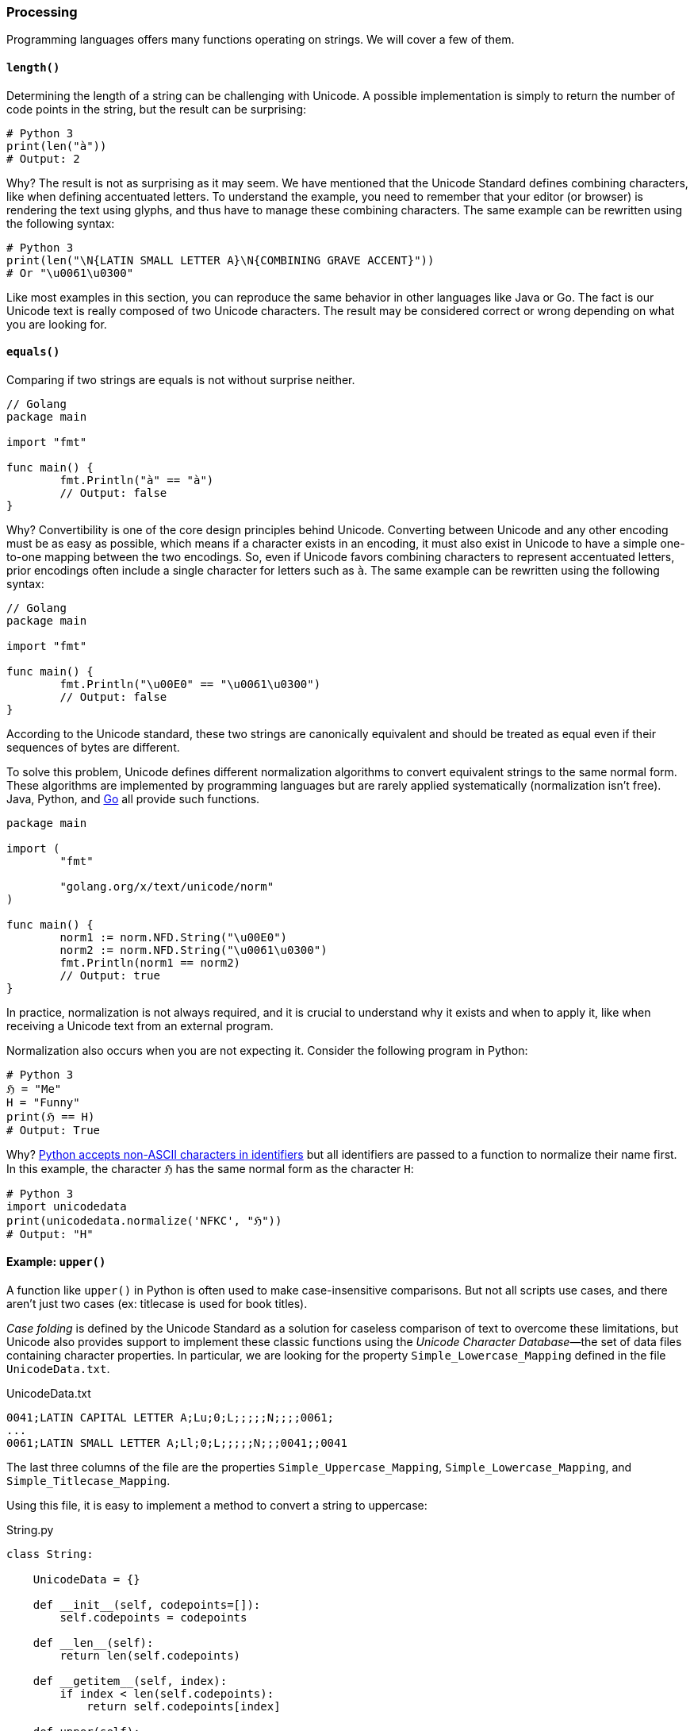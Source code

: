 
[[sect-implementation-processing]]
=== Processing

Programming languages offers many functions operating on strings. We will cover a few of them.


[[sect-implementation-processing-length]]
==== `length()`

Determining the length of a string can be challenging with Unicode. A possible implementation is simply to return the number of code points in the string, but the result can be surprising:

[source,python]
----
# Python 3
print(len("à"))
# Output: 2
----

Why? The result is not as surprising as it may seem. We have mentioned that the Unicode Standard defines combining characters, like when defining accentuated letters. To understand the example, you need to remember that your editor (or browser) is rendering the text using glyphs, and thus have to manage these combining characters. The same example can be rewritten using the following syntax:

[source,python]
----
# Python 3
print(len("\N{LATIN SMALL LETTER A}\N{COMBINING GRAVE ACCENT}"))
# Or "\u0061\u0300"
----

Like most examples in this section, you can reproduce the same behavior in other languages like Java or Go. The fact is our Unicode text is really composed of two Unicode characters. The result may be considered correct or wrong depending on what you are looking for.


[[sect-implementation-processing-equals]]
==== `equals()`

Comparing if two strings are equals is not without surprise neither.

[source,go]
----
// Golang
package main

import "fmt"

func main() {
	fmt.Println("à" == "à")
	// Output: false
}
----

Why? Convertibility is one of the core design principles behind Unicode. Converting between Unicode and any other encoding must be as easy as possible, which means if a character exists in an encoding, it must also exist in Unicode to have a simple one-to-one mapping between the two encodings. So, even if Unicode favors combining characters to represent accentuated letters, prior encodings often include a single character for letters such as `à`. The same example can be rewritten using the following syntax:

[source,go]
----
// Golang
package main

import "fmt"

func main() {
	fmt.Println("\u00E0" == "\u0061\u0300")
	// Output: false
}
----

According to the Unicode standard, these two strings are canonically equivalent and should be treated as equal even if their sequences of bytes are different.

To solve this problem, Unicode defines different normalization algorithms to convert equivalent strings to the same normal form. These algorithms are implemented by programming languages but are rarely applied systematically (normalization isn't free). Java, Python, and link:https://blog.golang.org/normalization[Go] all provide such functions.

[source,go]
----
package main

import (
	"fmt"

	"golang.org/x/text/unicode/norm"
)

func main() {
	norm1 := norm.NFD.String("\u00E0")
	norm2 := norm.NFD.String("\u0061\u0300")
	fmt.Println(norm1 == norm2)
	// Output: true
}

----

In practice, normalization is not always required, and it is crucial to understand why it exists and when to apply it, like when receiving a Unicode text from an external program.

Normalization also occurs when you are not expecting it. Consider the following program in Python:

[source,python]
----
# Python 3
ℌ = "Me"
H = "Funny"
print(ℌ == H)
# Output: True
----

Why? link:https://www.python.org/dev/peps/pep-3131/[Python accepts non-ASCII characters in identifiers] but all identifiers are passed to a function to normalize their name first. In this example, the character `ℌ` has the same normal form as the character `H`:

[source,python]
----
# Python 3
import unicodedata
print(unicodedata.normalize('NFKC', "ℌ"))
# Output: "H"
----


[[sect-implementation-processing-case]]
==== Example: `upper()`

A function like `upper()` in Python is often used to make case-insensitive comparisons. But not all scripts use cases, and there aren't just two cases (ex: titlecase is used for book titles).

_Case folding_ is defined by the Unicode Standard as a solution for caseless comparison of text to overcome these limitations, but Unicode also provides support to implement these classic functions using the _Unicode Character Database_—the set of data files containing character properties. In particular, we are looking for the property `Simple_Lowercase_Mapping` defined in the file `UnicodeData.txt`.

[source]
.UnicodeData.txt
----
0041;LATIN CAPITAL LETTER A;Lu;0;L;;;;;N;;;;0061;
...
0061;LATIN SMALL LETTER A;Ll;0;L;;;;;N;;;0041;;0041
----

The last three columns of the file are the properties `Simple_Uppercase_Mapping`, `Simple_Lowercase_Mapping`, and `Simple_Titlecase_Mapping`.

Using this file, it is easy to implement a method to convert a string to uppercase:

[source,python]
.String.py
----
class String:

    UnicodeData = {}

    def __init__(self, codepoints=[]):
        self.codepoints = codepoints

    def __len__(self):
        return len(self.codepoints)

    def __getitem__(self, index):
        if index < len(self.codepoints):
            return self.codepoints[index]

    def upper(self):
        res = []
        for cl in self.codepoints:
            cu = String.UnicodeData[cl].get("Simple_Uppercase_Mapping", None)
            if cu:
                res.append(int("0x" + cu, 0))
            else:
                res.append(cl)
        return String(res)

def loadUCD():
    ucd = {}
    with open('./UnicodeData.txt') as fp:
        for line in fp:
            (codepoint, *_, upper, lower, title) = line.split(";")
            ucd[int("0x" + codepoint, 0)] = {
                "Simple_Uppercase_Mapping": upper,
                "Simple_Lowercase_Mapping": lower,
                "Simple_Titlecase_Mapping": title,
            }
    String.UnicodeData = ucd

loadUCD()

s = String([0x0068, 0x0065, 0x0079, 0x1F600]) # "hey😀"

print("".join(map(chr, s.upper()))) # Convert bytes to string
# Output: HEY😀
----

The implementation in popular programming languages follows the same logic with optimizations concerning the loading of the Unicode Character Database.

===== Example: Python

The string type is implemented in C in the file link:https://github.com/python/cpython/blob/v3.9.5/Objects/unicodeobject.c[`unicodeobject.c`]. Here is the method to test if a character is uppercase:

[source,c]
.Objects/unicodectype.c
----

typedef struct {
    /*
       These are either deltas to the character or offsets in
       _PyUnicode_ExtendedCase.
    */
    const int upper;
    const int lower;
    const int title;
    /* Note if more flag space is needed, decimal and digit could be unified. */
    const unsigned char decimal;
    const unsigned char digit;
    const unsigned short flags;
} _PyUnicode_TypeRecord;

...

/* Returns 1 for Unicode characters having the category 'Lu', 0
   otherwise. */

int _PyUnicode_IsUppercase(Py_UCS4 ch)
{
    const _PyUnicode_TypeRecord *ctype = gettyperecord(ch);

    return (ctype->flags & UPPER_MASK) != 0;
}
----

The code relies on a global structure initialized using the Unicode Character Database. The script `Tools/unicode/makeunicodedata.py` converts Unicode database files (e.g., `UnicodeData.txt`) to `Modules/unicodedata_db.h`,
`Modules/unicodename_db.h`, and `Objects/unicodetype_db.h`.

[source,python]
.Tools/unicode/makeunicodedata.py
----
def makeunicodetype(unicode, trace): # <1>
    ...

    for char in unicode.chars: # <2>
        record = unicode.table[char]
        # extract database properties
        category = record.general_category
        bidirectional = record.bidi_class
        properties = record.binary_properties
        flags = 0
        if category in ["Lm", "Lt", "Lu", "Ll", "Lo"]:
            flags |= ALPHA_MASK
        if "Lowercase" in properties:
            flags |= LOWER_MASK
        if "Uppercase" in properties:
            flags |= UPPER_MASK
        ...
----
<1> The method `makeunicodetype` generates the file `Objects/unicodetype_db.h`.
<2> The variable `unicode` contains the content of `UnicodeData.txt`.

I invite you to check the generated files like link:https://github.com/python/cpython/blob/v3.9.5/Objects/unicodetype_db.h[`Objects/unicodetype_db.h`]. These files are not a simple list of all Unicode characters but use additional optimizations. We can ignore these low-level details for the purpose of this article.

===== Example: Java

Java implements the string data type in the class link:https://github.com/openjdk/jdk/blob/jdk-16+36/src/java.base/share/classes/java/lang/String.java[`java.lang.String`]. The code is large due to several evolutions like compact strings.

Here is the code of the method `toUpperCase()`:

[source,java]
.src/java.base/share/classes/java/lang/String.java
----
package java.lang;

public final class String
    implements java.io.Serializable, Comparable<String>, CharSequence,
               Constable, ConstantDesc {

    /**
     * Converts all of the characters in this {@code String} to upper
     * case using the rules of the given {@code Locale}. Case mapping is based
     * on the Unicode Standard version specified by the
     * {@link java.lang.Character Character} class.
     *
     * @param locale use the case transformation rules for this locale
     * @return the {@code String}, converted to uppercase.
     */
    public String toUpperCase(Locale locale) {
        return isLatin1() ? StringLatin1.toUpperCase(this, value, locale)
                          : StringUTF16.toUpperCase(this, value, locale);
    }

    ...
}
----

We need to check the class link:https://github.com/openjdk/jdk/blob/jdk-16+36/src/java.base/share/classes/java/lang/Character.java[`java.lang.Character`] to find out more about the conversion:

[source,java]
.src/java.base/share/classes/java/lang/Character.java
----
package java.lang;

public final class Character {

    /**
     * Converts the character (Unicode code point) argument to
     * uppercase using case mapping information from the UnicodeData
     * file.
     *
     * @param   codePoint   the character (Unicode code point) to be converted.
     * @return  the uppercase equivalent of the character, if any;
     *          otherwise, the character itself.
     */
    public static int toUpperCase(int codePoint) {
        return CharacterData.of(codePoint).toUpperCase(codePoint);
    }

    ...
}
----

link:https://github.com/openjdk/jdk/blob/jdk-16%2B36/src/java.base/share/classes/java/lang/CharacterData.java[`java.lang.CharacterData`] is an abstract class:

[source,java]
.src/java.base/share/classes/java/lang/CharacterData.java
----
package java.lang;

abstract class CharacterData {

    abstract boolean isUpperCase(int ch);
    abstract int toUpperCase(int ch);
    // ...

    static final CharacterData of(int ch) {
        if (ch >>> 8 == 0) {     // fast-path <1>
            return CharacterDataLatin1.instance;
        } else {
            switch(ch >>> 16) {  //plane 00-16
            case(0):
                return CharacterData00.instance;
            case(1):
                return CharacterData01.instance;
            case(2):
                return CharacterData02.instance;
            case(3):
                return CharacterData03.instance;
            case(14):
                return CharacterData0E.instance;
            case(15):   // Private Use
            case(16):   // Private Use
                return CharacterDataPrivateUse.instance;
            default:
                return CharacterDataUndefined.instance;
            }
        }
    }
}
----
<1> The fast-path is an optimization for ASCII characters to avoid traversing the larger Unicode database.

The classes `CharacterDataXX` contain the properties for each plane of the Unicode Character Table and are generated by the Java build process. The definition is present in `make/modules/java.base/gensrc/GensrcCharacterData.gmk`:

[source]
.make/modules/java.base/gensrc/GensrcCharacterData.gmk
----
#
# Rules to create $(SUPPORT_OUTPUTDIR)/gensrc/java.base/sun/lang/CharacterData*.java
#

GENSRC_CHARACTERDATA :=

CHARACTERDATA = $(TOPDIR)/make/data/characterdata
UNICODEDATA = $(TOPDIR)/make/data/unicodedata

define SetupCharacterData
  $(SUPPORT_OUTPUTDIR)/gensrc/java.base/java/lang/$1.java: \
      $(CHARACTERDATA)/$1.java.template
	$$(call LogInfo, Generating $1.java)
	$$(call MakeDir, $$(@D))
	$(TOOL_GENERATECHARACTER) $2 $(DEBUG_OPTION) \
	    -template $(CHARACTERDATA)/$1.java.template \
	    -spec $(UNICODEDATA)/UnicodeData.txt \ # <1>
	    -specialcasing $(UNICODEDATA)/SpecialCasing.txt \ # <1>
	    -proplist $(UNICODEDATA)/PropList.txt \ # <1>
	    -derivedprops $(UNICODEDATA)/DerivedCoreProperties.txt \ # <1>
	    -o $(SUPPORT_OUTPUTDIR)/gensrc/java.base/java/lang/$1.java \
	    -usecharforbyte $3

  GENSRC_CHARACTERDATA += $(SUPPORT_OUTPUTDIR)/gensrc/java.base/java/lang/$1.java
endef

$(eval $(call SetupCharacterData,CharacterDataLatin1, , -latin1 8))
$(eval $(call SetupCharacterData,CharacterData00, -string -plane 0, 11 4 1))
$(eval $(call SetupCharacterData,CharacterData01, -string -plane 1, 11 4 1))
$(eval $(call SetupCharacterData,CharacterData02, -string -plane 2, 11 4 1))
$(eval $(call SetupCharacterData,CharacterData03, -string -plane 3, 11 4 1))
$(eval $(call SetupCharacterData,CharacterData0E, -string -plane 14, 11 4 1))

$(GENSRC_CHARACTERDATA): $(BUILD_TOOLS_JDK)

TARGETS += $(GENSRC_CHARACTERDATA)
----
<1> The input files correspond to the UCD files we talked about in the section about the Unicode Character Database.

Here is a preview of the resulting code:

[source,java]
./gensrc/java.base/java/lang/CharacterData00.java
----
package java.lang;

class CharacterData00 extends CharacterData {

    int toUpperCase(int ch) {
        int mapChar = ch;
        int val = getProperties(ch);

        if ((val & 0x00010000) != 0) {
            if ((val & 0x07FC0000) == 0x07FC0000) {
                switch(ch) {
                case 0x00B5 : mapChar = 0x039C; break;
                case 0x017F : mapChar = 0x0053; break;
                case 0x1FBE : mapChar = 0x0399; break;
                case 0x1F80 : mapChar = 0x1F88; break;
                case 0x1F81 : mapChar = 0x1F89; break;
                case 0x1F82 : mapChar = 0x1F8A; break;
                case 0x1F83 : mapChar = 0x1F8B; break;
                case 0x1F84 : mapChar = 0x1F8C; break;
                case 0x1F85 : mapChar = 0x1F8D; break;
                case 0x1F86 : mapChar = 0x1F8E; break;
                // Many more
            }
        }
        else {
            int offset = val  << 5 >> (5+18);
            mapChar =  ch - offset;
        }

        return mapChar;
    }
}
----

Like Python, we observe various optimizations but the overall idea is similar--we generate static code from the Unicode data files. In Java, accessing the properties of a character is more obvious thanks to `switch` statements using code points, whereas in Python, we have to manipulate bytes to determine the index of the code point first.


===== Example: Go

The Go implementation is really close to previous languages. Go strings are implemented in Go by the file link:https://github.com/golang/go/blob/go1.16.5/src/strings/strings.go[`src/strings/strings.go`], which declares the function `ToUpper()`:

[source,go]
.src/strings/strings.go
----
// ToUpper returns s with all Unicode letters mapped to their upper case.
func ToUpper(s string) string {
	isASCII, hasLower := true, false
	for i := 0; i < len(s); i++ {
		c := s[i]
		if c >= utf8.RuneSelf { // <1>
			isASCII = false
			break
		}
		hasLower = hasLower || ('a' <= c && c <= 'z')
	}

	if isASCII { // optimize for ASCII-only strings.
		if !hasLower {
			return s
		}
		var b Builder
		b.Grow(len(s))
		for i := 0; i < len(s); i++ {
			c := s[i]
			if 'a' <= c && c <= 'z' {
				c -= 'a' - 'A' // <2>
			}
			b.WriteByte(c)
		}
		return b.String()
	}
	return Map(unicode.ToUpper, s) // <3>
}
----
<1> `RuneSelf` is a constant with the value `0x80` (128) to determine if the code point is an ASCII-compatible character.
<2> Before Unicode, converting a string in uppercase was easily implemented by substracting the differences between the index `a` and `A` since characters were ordered in the character set.
<3> The real implementation is defined by the `unicode` package.



The Unicode Character Database (e.g., `UnicodeData.txt`) is link:https://github.com/golang/text/blob/v0.3.6/unicode/rangetable/gen.go[converted] to static code in the file link:https://github.com/golang/go/blob/2ebe77a2fda1ee9ff6fd9a3e08933ad1ebaea039/src/unicode/tables.go[`src/unicode/tables.go`]. Go implements various optimizations using different structures. For example, instead of storing the mapping between every single uppercase and lowercase letter, Go groups them in instances of `CaseRange`:


[source,go]
.src/unicode/letter.go
----

// Indices into the Delta arrays inside CaseRanges for case mapping.
const (
	UpperCase = iota
	LowerCase
	TitleCase
	MaxCase
)

type d [MaxCase]rune // to make the CaseRanges text shorter

// CaseRange represents a range of Unicode code points for simple (one
// code point to one code point) case conversion.
// The range runs from Lo to Hi inclusive, with a fixed stride of 1. Deltas
// are the number to add to the code point to reach the code point for a
// different case for that character. They may be negative. If zero, it
// means the character is in the corresponding case. There is a special
// case representing sequences of alternating corresponding Upper and Lower
// pairs. It appears with a fixed Delta of
//	{UpperLower, UpperLower, UpperLower}
// The constant UpperLower has an otherwise impossible delta value.
type CaseRange struct {
	Lo    uint32
	Hi    uint32
	Delta d
}
----

For example:

[source,go]
.src/unicode/tables.go
----
var _CaseRanges = []CaseRange{
	{0x0041, 0x005A, d{0, 32, 0}},    // <1>
	{0x0061, 0x007A, d{-32, 0, -32}}, // <2>
    ...
}
----
<1> For Unicode characters in the range `A`—`Z`, add 32 to the code point to get the uppercase character.
<2> For Unicode characters in the range `a`—`z`, subtract 32 to the code point to get the lowercase or titlecase character.

This variable is then used by the function `to`, which is called by higher-level functions such as `ToUpper`, `ToLower`:

[source,go]
.src/unicode/letter.go
----
// to maps the rune using the specified case mapping.
// It additionally reports whether caseRange contained a mapping for r.
func to(_case int, r rune, caseRange []CaseRange) (mappedRune rune, foundMapping bool) { // <1>
	if _case < 0 || MaxCase <= _case {
		return ReplacementChar, false // as reasonable an error as any
	}
	// binary search over ranges
	lo := 0
	hi := len(caseRange)
	for lo < hi { // <2>
		m := lo + (hi-lo)/2
		cr := caseRange[m]
		if rune(cr.Lo) <= r && r <= rune(cr.Hi) {
			delta := cr.Delta[_case]
			if delta > MaxRune {
				// In an Upper-Lower sequence, which always starts with
				// an UpperCase letter, the real deltas always look like:
				//	{0, 1, 0}    UpperCase (Lower is next)
				//	{-1, 0, -1}  LowerCase (Upper, Title are previous)
				// The characters at even offsets from the beginning of the
				// sequence are upper case; the ones at odd offsets are lower.
				// The correct mapping can be done by clearing or setting the low
				// bit in the sequence offset.
				// The constants UpperCase and TitleCase are even while LowerCase
				// is odd so we take the low bit from _case.
				return rune(cr.Lo) + ((r-rune(cr.Lo))&^1 | rune(_case&1)), true
			}
			return r + delta, true // <3>
		}
		if r < rune(cr.Lo) { // <2>
			hi = m
		} else {
			lo = m + 1
		}
	}
	return r, false
}
----
<1> The function is called with a constant `UpperCase` or `LowerCase` as the first argument and a single character to convert.
<2> Go uses binary search to locate the Unicode range in O(log N).
<3> Once the range is found, simply add the delta to the code point.



[[sect-implementation-processing-regex]]
==== `matches()`

We will close the string manipulation section with a classic example: regular expressions.

Consider the following example in Python 3:

[source,python]
----
# Python 3
import re

s = "100 µAh 10 mAh"
res = re.findall(r'\\d+ \\wAh', s)
print(len(res))
# Output: 1
----

Now, consider the same program with a small difference (we declare the regular expression using a `str`):

[source,python]
----
# Python 3
import re
s = "100 µAh 10 mAh"
res = re.findall("\\d+ \\wAh", s)
print(len(res))
# Output: 2
----

Why? The reason is specific to the Python regex engine implementation. If the regex pattern is in bytes (e.g., when using `r'\\w'`),`\w` matches any alphanumeric character (`[a-zA-Z0-9_]`). If the regex pattern is a string (e.g., when using `"\\w"`), `\w` matches all characters marked as letters in the Unicode database.

In practice, most languages are subject to this restriction:

[source,java]
----
import java.text.Normalizer;
import java.util.ArrayList;
import java.util.List;
import java.util.regex.Matcher;
import java.util.regex.Pattern;

public class StringTest {

    public static void main(String[] args) {
        String s = "100 µAh 10 mAh";
        Pattern p = Pattern.compile("\\d+ \\wAh");
        Matcher m = p.matcher(s);
        System.out.println(m.results().count());
        // Output: 1

        // Using a special character class
        p = Pattern.compile("\\d+ \\p{L}Ah");
        m = p.matcher(s);
        System.out.print(m.results().count());
        // Output: 2
    }
}
----

In Java, the metacharacter `\w` also matches `[a-zA-Z_0-9]` (which is faster than checking the Unicode Character Database). Other character classes exist like `\p{L}`. (`L` matches a single code point in the category "letter", but other values are possible: `N` for any kind of numeric character in any script, etc.) This syntax is also supported by Go.


[NOTE]
.Emojis in identifiers?
====
Most languages require source files to be encoded in Unicode, but that does not mean these languages accept any Unicode character in variable names. link:https://rosettacode.org/wiki/Unicode_variable_names[Rules differs among languages] but most languages like Java, link:https://www.python.org/dev/peps/pep-3131/[Python], and link:https://golang.org/ref/spec#Identifiers[Go] accept only characters considered as letters or digits in the Unicode table (ex: ツ, Δ, π).

Some languages do not have these restrictions. You can write link:https://twitter.com/t3xtm0de/status/600711130324008961[hieroglyphs in Hashell]:

[source,haskell]
----
𓆲 :: (𓅂 -> 𓃀) -> [𓅂] -> [𓃀]
𓆲 𓆑 (𓇋:𓇌) = 𓆑 𓇋 : 𓆲 𓆑 𓇌
𓆲 _ _ = []
----

Or write entire programs in PHP without using any ASCII character for identifiers:

[source,php]
----
<?php

class 😀 {
    public function 🍽(...$🥪) {
        $📜 = [
            '🥝' => 61,
            '🍫' => 546,
            '🍪' => 502,
            '🍔' => 515,
            '🍟' => 624,
            '🍏' => 52,
            '🥗' => 280,
        ];

        $∑ = 0;
        foreach($🥪 as $🍞) {
            $∑ += $📜[$🍞];
        }
        if ($∑ < 1000) {
            return '🙂';
        } else if ($∑ < 2000) {
            return '🤢';
        } else {
            return '🤮';
        }
    }
}

$🙍‍♀️ = new 😀();
$🙍‍♂️ = new 😀();
echo $🙍‍♀️->🍽('🥝', '🍏', '🥗');
echo $🙍‍♂️->🍽('🍪', '🍔', '🍟', '🍫');
----
====
